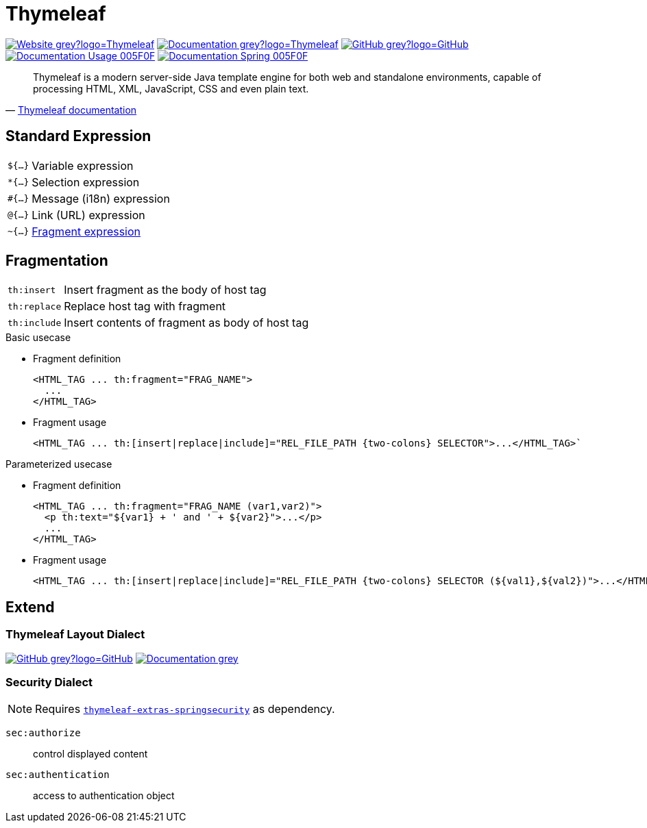 = Thymeleaf
:icons: font
:source-language: java
:keywords: Thymeleaf, Java, Entity, HTML5, XHTML
:badge: https://shields.io/badge/
:gh-badge: {badge}-GitHub-grey?logo=GitHub
:doc-badge: {badge}-Documentation-grey
:gh-url: https://github.com/
:tl-url: https://www.thymeleaf.org/
:thymeleaf-version: 3.0
:thymeleaf-green: 005F0F

image:{badge}-Website-grey?logo=Thymeleaf[link="{tl-url}"]
image:{doc-badge}?logo=Thymeleaf[link="{tl-url}documentation.html"]
image:{gh-badge}[link="{gh-url}thymeleaf/thymeleaf"] +
image:{badge}Documentation-Usage-{thymeleaf-green}[link="https://www.thymeleaf.org/doc/tutorials/{thymeleaf-version}/usingthymeleaf.html"]
image:{badge}Documentation-Spring-{thymeleaf-green}[link="https://www.thymeleaf.org/doc/tutorials/{thymeleaf-version}/thymeleafspring.html"]

[quote, '{tl-url}doc/tutorials/3.0/usingthymeleaf.html#introducing-thymeleaf[Thymeleaf documentation]']
____
Thymeleaf is a modern server-side Java template engine for both web and standalone environments, capable of processing HTML, XML, JavaScript, CSS and even plain text.
____

== Standard Expression

[horizontal]
`${...}`:: Variable expression
`*{...}`:: Selection expression
`#{...}`:: Message (i18n) expression
`@{...}`:: Link (URL) expression
`~{...}`:: <<Fragmentation,Fragment expression>>

== Fragmentation

[horizontal]
`th:insert`:: Insert fragment as the body of host tag
`th:replace`:: Replace host tag with fragment
`th:include`:: Insert contents of fragment as body of host tag

.Basic usecase
* Fragment definition
+
[source]
----
<HTML_TAG ... th:fragment="FRAG_NAME">
  ...
</HTML_TAG>
----
* Fragment usage
+
[source]
----
<HTML_TAG ... th:[insert|replace|include]="REL_FILE_PATH {two-colons} SELECTOR">...</HTML_TAG>`
----

.Parameterized usecase
* Fragment definition
+
[source]
----
<HTML_TAG ... th:fragment="FRAG_NAME (var1,var2)">
  <p th:text="${var1} + ' and ' + ${var2}">...</p>
  ...
</HTML_TAG>
----
* Fragment usage
+
[source]
----
<HTML_TAG ... th:[insert|replace|include]="REL_FILE_PATH {two-colons} SELECTOR (${val1},${val2})">...</HTML_TAG>`
----

== Extend

=== Thymeleaf Layout Dialect

image:{gh-badge}[link="{gh-url}ultraq/thymeleaf-layout-dialect"]
image:{doc-badge}[link="https://ultraq.github.io/thymeleaf-layout-dialect/"]

=== Security Dialect

NOTE: Requires https://search.maven.org/classic/#search%7Cga%7C1%7Cthymeleaf-extras-springsecurity5[`thymeleaf-extras-springsecurity`] as dependency.

`sec:authorize`::
  control displayed content
`sec:authentication`::
  access to authentication object

